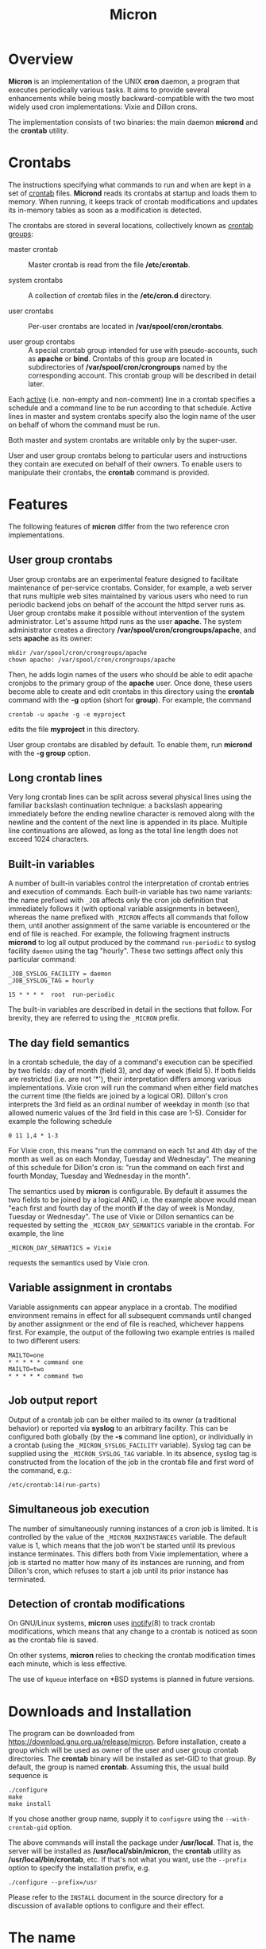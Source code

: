 * Overview

*Micron* is an implementation of the UNIX *cron* daemon, a program
that executes periodically various tasks.  It aims to provide
several enhancements while being mostly backward-compatible with
the two most widely used cron implementations: Vixie and Dillon crons.

The implementation consists of two binaries: the main daemon *micrond*
and the *crontab* utility.

* Crontabs

The instructions specifying what commands to run and when are kept in
a set of _crontab_ files.  *Micrond* reads its crontabs at startup and
loads them to memory.  When running, it keeps track of crontab
modifications and updates its in-memory tables as soon as a
modification is detected.

The crontabs are stored in several locations, collectively known as
_crontab groups_:

- master crontab ::
  Master crontab is read from the file */etc/crontab*.

- system crontabs ::
  A collection of crontab files in the */etc/cron.d* directory.

- user crontabs ::
  Per-user crontabs are located in */var/spool/cron/crontabs*.

- user group crontabs ::
  A special crontab group intended for use with pseudo-accounts, such
  as *apache* or *bind*.  Crontabs of this group are located in 
  subdirectories of */var/spool/cron/crongroups* named by the
  corresponding account.  This crontab group will be described in
  detail later.

Each _active_ (i.e. non-empty and non-comment) line in a crontab specifies
a schedule and a command line to be run according to that schedule.
Active lines in master and system crontabs specify also the login name of
the user on behalf of whom the command must be run. 

Both master and system crontabs are writable only by the super-user.

User and user group crontabs belong to particular users and
instructions they contain are executed on behalf of their owners.  To
enable users to manipulate their crontabs, the *crontab* command is
provided.

* Features

The following features of *micron* differ from the two reference cron
implementations.

** User group crontabs

User group crontabs are an experimental feature designed to facilitate
maintenance of per-service crontabs.  Consider, for example, a web
server that runs multiple web sites maintained by various users who
need to run periodic backend jobs on behalf of the account the httpd
server runs as.  User group crontabs make it possible without
intervention of the system administrator.  Let's assume httpd runs as
the user *apache*.  The system administrator creates a directory
*/var/spool/cron/crongroups/apache*, and sets *apache* as its owner:

#+BEGIN_SRC shell-script
  mkdir /var/spool/cron/crongroups/apache
  chown apache: /var/spool/cron/crongroups/apache
#+END_SRC

Then, he adds login names of the users who should be able to edit apache
cronjobs to the primary group of the *apache* user.  Once done, these
users become able to create and edit crontabs in this directory using
the *crontab* command with the *-g* option (short for *group*).  For
example, the command 

#+BEGIN_SRC shell-script
  crontab -u apache -g -e myproject
#+END_SRC

edits the file *myproject* in this directory.

User group crontabs are disabled by default.  To enable them, run
*micrond* with the *-g group* option.

** Long crontab lines

Very long crontab lines can be split across several physical lines
using the familiar backslash continuation technique: a backslash
appearing immediately before the ending newline character is removed
along with the newline and the content of the next line is appended in
its place.  Multiple line continuations are allowed, as long as the
total line length does not exceed 1024 characters.

** Built-in variables

A number of built-in variables control the interpretation of crontab
entries and execution of commands.  Each built-in variable has two
name variants: the name prefixed with =_JOB= affects only the cron job
definition that immediately follows it (with optional variable
assignments in between), whereas the name prefixed with
=_MICRON= affects all commands that follow them, until another
assignment of the same variable is encountered or the end of 
file is reached.  For example, the following fragment instructs
*micrond* to log all output produced by the command =run-periodic= to 
syslog facility =daemon= using the tag "hourly".  These two settings 
affect only this particular command:

#+BEGIN_SRC crontab
_JOB_SYSLOG_FACILITY = daemon
_JOB_SYSLOG_TAG = hourly

15 * * * *  root  run-periodic
#+END_SRC

The built-in variables are described in detail in the sections that
follow.  For brevity, they are referred to using the =_MICRON= prefix.

** The day field semantics

In a crontab schedule, the day of a command's execution can be
specified by two fields: day of month (field 3), and day of week
(field 5).  If both fields are restricted (i.e. are not '*'), their
interpretation differs among various implementations.  Vixie cron
will run the command when either field matches the current time (the
fields are joined by a logical OR).  Dillon's cron interprets the 3rd
field as an ordinal number of weekday in month (so that allowed
numeric values of the 3rd field in this case are 1-5).  Consider for
example the following schedule

#+BEGIN_SRC crontab
  0 11 1,4 * 1-3
#+END_SRC

For Vixie cron, this means "run the command on each 1st and 4th day of
the month as well as on each Monday, Tuesday and Wednesday".  The
meaning of this schedule for Dillon's cron is: "run the command on
each first and fourth Monday, Tuesday and Wednesday in the month".

The semantics used by *micron* is configurable.  By default it assumes
the two fields to be joined by a logical AND, i.e. the example above
would mean "each first and fourth day of the month *if* the day of
week is Monday, Tuesday or Wednesday".  The use of Vixie or Dillon
semantics can be requested by setting the =_MICRON_DAY_SEMANTICS=
variable in the crontab.  For example, the line

#+BEGIN_SRC crontab
  _MICRON_DAY_SEMANTICS = Vixie
#+END_SRC

requests the semantics used by Vixie cron.

** Variable assignment in crontabs

Variable assignments can appear anyplace in a crontab.  The modified
environment remains in effect for all subsequent commands until
changed by another assignment or the end of file is reached, whichever
happens first.  For example, the output of the following two example
entries is mailed to two different users:

#+BEGIN_SRC crontab
    MAILTO=one
    * * * * * command one
    MAILTO=two
    * * * * * command two
#+END_SRC

** Job output report

Output of a crontab job can be either mailed to its owner (a
traditional behavior) or reported via *syslog* to an arbitrary
facility.  This can be configured both globally (by the *-s* command
line option), or individually in a crontab (using the
=_MICRON_SYSLOG_FACILITY= variable).  Syslog tag can be supplied 
using the =_MICRON_SYSLOG_TAG= variable.  In its absence, syslog tag is
constructed from the location of the job in the crontab file and 
first word of the command, e.g.:

#+BEGIN_SRC
    /etc/crontab:14(run-parts)
#+END_SRC

** Simultaneous job execution

The number of simultaneously running instances of a cron job is
limited.  It is controlled by the value of the =_MICRON_MAXINSTANCES=
variable.  The default value is 1, which means that the job won't be
started until its previous instance terminates.  This differs both
from Vixie implementation, where a job is started no matter how many
of its instances are running, and from Dillon's cron, which refuses to
start a job until its prior instance has terminated. 

** Detection of crontab modifications

On GNU/Linux systems, *micron* uses [[http://man.gnu.org.ua/manpage/?7+inotify][inotify]](8) to track crontab
modifications, which means that any change to a crontab is noticed as
soon as the crontab file is saved.

On other systems, *micron* relies to checking the crontab modification
times each minute, which is less effective.  

The use of =kqueue= interface on *BSD systems is planned in future
versions.

* Downloads and Installation

The program can be downloaded from
https://download.gnu.org.ua/release/micron.  Before installation,
create a group which will be used as owner of the user and user group
crontab directories.  The *crontab* binary will be installed as
set-GID to that group.  By default, the group is named *crontab*.
Assuming this, the usual build sequence is

#+BEGIN_SRC shell-script
  ./configure
  make
  make install
#+END_SRC

If you chose another group name, supply it to =configure= using the 
=--with-crontab-gid= option.

The above commands will install the package under */usr/local*.  That
is, the server will be installed as */usr/local/sbin/micron*, the
*crontab* utility  as */usr/local/bin/crontab*, etc.  If that's not
what you want, use the =--prefix= option to specify the installation
prefix, e.g.

#+BEGIN_SRC shell-script
  ./configure --prefix=/usr
#+END_SRC

Please refer to the =INSTALL= document in the source directory for a
discussion of available options to configure and their effect.

* The name

It was thought to be a @@html:<b>mi</b>nimal <b>cron</b>@@
@@ascii:MInimal CRON@@ implementation.  Turned out
the other way.

* References

The complete documentation for the package is available from the
following locations:

- [[http://man.gnu.org.ua/manpage/?8+micrond][micrond]](8) :: The cron daemon program.
- [[http://man.gnu.org.ua/manpage/?1+crontab][crontab]](1) :: Manual page for the *crontab* utility.
- [[http://man.gnu.org.ua/manpage/?5+crontab][crontab]](5) :: Crontab file format.

* Bug reports

If you think you found a bug in *micron* or in its documentation, please 
send a mail to [[mailto:gray@gnu.org][Sergey Poznyakoff]] or use the bug tracker at 
https://puszcza.gnu.org.ua/bugs/?group=micron (requires authorization).

* Copyright

Copyright (C) 2020 Sergey Poznyakoff

Permission is granted to anyone to make or distribute verbatim copies
of this document as received, in any medium, provided that the
copyright notice and this permission notice are preserved,
thus giving the recipient permission to redistribute in turn.

Permission is granted to distribute modified versions
of this document, or of portions of it,
under the above conditions, provided also that they
carry prominent notices stating who last changed them.

* Document settings :noexport:

Please ignore this section. It supplies the variables necessary for
proper rendering of this document.

:PROPERTIES:
:VISIBILITY: folded
:END:

#+TITLE: Micron
#+STARTUP: showall
#+EXCLUDE_TAGS: noexport
#+HTML_HEAD: <link rel="stylesheet" type="text/css" href="style.css" />
#+OPTIONS: ^:nil

# Local Variables:
# mode: org
# paragraph-separate: "[ 	^L]*$"
# version-control: never
# End:
